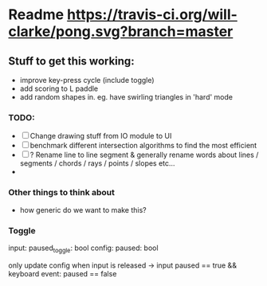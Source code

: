 * Readme [[https://travis-ci.org/will-clarke/pong][https://travis-ci.org/will-clarke/pong.svg?branch=master]]

** Stuff to get this working:
- improve key-press cycle (include toggle)
- add scoring to L paddle
- add random shapes in. eg. have swirling triangles in 'hard' mode

*** TODO:
- [ ] Change drawing stuff from IO module to UI
- [ ] benchmark different intersection algorithms to find the most efficient
- [ ] ? Rename line to line segment & generally rename words about lines / segments / chords / rays / points / slopes etc...
-
*** Other things to think about
- how generic do we want to make this?

*** Toggle
input: paused_toggle: bool
config: paused: bool

only update config when input is released
-> input paused == true && keyboard event: paused == false
